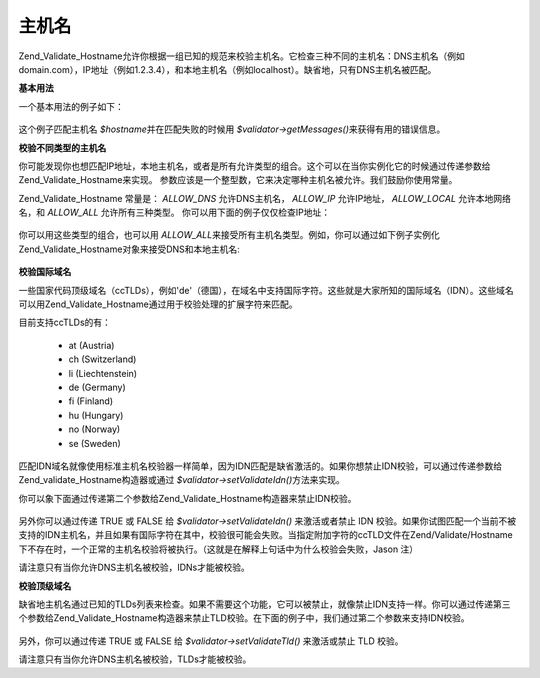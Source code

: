 .. _zend.validate.set.hostnames:

主机名
=========

Zend_Validate_Hostname允许你根据一组已知的规范来校验主机名。它检查三种不同的主机名：DNS主机名（例如domain.com），IP地址（例如1.2.3.4），和本地主机名（例如localhost）。缺省地，只有DNS主机名被匹配。

**基本用法**

一个基本用法的例子如下：

   .. code-block::
      :linenos:
      <?php
      require_once 'Zend/Validate/Hostname.php';
      $validator = new Zend_Validate_Hostname();
      if ($validator->isValid($hostname)) {
          // hostname appears to be valid
      } else {
          // hostname is invalid; print the reasons
          foreach ($validator->getMessages() as $message) {
              echo "$message\n";
          }
      }



这个例子匹配主机名 *$hostname*\ 并在匹配失败的时候用 *$validator->getMessages()*\
来获得有用的错误信息。

**校验不同类型的主机名**

你可能发现你也想匹配IP地址，本地主机名，或者是所有允许类型的组合。这个可以在当你实例化它的时候通过传递参数给Zend_Validate_Hostname来实现。
参数应该是一个整型数，它来决定哪种主机名被允许。我们鼓励你使用常量。

Zend_Validate_Hostname 常量是： *ALLOW_DNS* 允许DNS主机名， *ALLOW_IP* 允许IP地址， *ALLOW_LOCAL*
允许本地网络名，和 *ALLOW_ALL* 允许所有三种类型。
你可以用下面的例子仅仅检查IP地址：

   .. code-block::
      :linenos:
      <?php
      require_once 'Zend/Validate/Hostname.php';
      $validator = new Zend_Validate_Hostname(Zend_Validate_Hostname::ALLOW_IP);
      if ($validator->isValid($hostname)) {
          // hostname appears to be valid
      } else {
          // hostname is invalid; print the reasons
          foreach ($validator->getMessages() as $message) {
              echo "$message\n";
          }
      }





你可以用这些类型的组合，也可以用 *ALLOW_ALL*\
来接受所有主机名类型。例如，你可以通过如下例子实例化Zend_Validate_Hostname对象来接受DNS和本地主机名:


   .. code-block::
      :linenos:
      <?php

      $validator = new Zend_Validate_Hostname(Zend_Validate_Hostname::ALLOW_DNS | Zend_Validate_Hostname::ALLOW_LOCAL);}



**校验国际域名**

一些国家代码顶级域名（ccTLDs），例如'de'（德国），在域名中支持国际字符。这些就是大家所知的国际域名（IDN）。这些域名可以用Zend_Validate_Hostname通过用于校验处理的扩展字符来匹配。

目前支持ccTLDs的有：



   - at (Austria)

   - ch (Switzerland)

   - li (Liechtenstein)

   - de (Germany)

   - fi (Finland)

   - hu (Hungary)

   - no (Norway)

   - se (Sweden)



匹配IDN域名就像使用标准主机名校验器一样简单，因为IDN匹配是缺省激活的。如果你想禁止IDN校验，可以通过传递参数给Zend_validate_Hostname构造器或通过
*$validator->setValidateIdn()*\ 方法来实现。

你可以象下面通过传递第二个参数给Zend_Validate_Hostname构造器来禁止IDN校验。

   .. code-block::
      :linenos:
      <?php

      $validator = new Zend_Validate_Hostname(Zend_Validate_Hostname::ALLOW_DNS, false);

另外你可以通过传递 TRUE 或 FALSE 给 *$validator->setValidateIdn()* 来激活或者禁止 IDN
校验。如果你试图匹配一个当前不被支持的IDN主机名，并且如果有国际字符在其中，校验很可能会失败。当指定附加字符的ccTLD文件在Zend/Validate/Hostname下不存在时，一个正常的主机名校验将被执行。（这就是在解释上句话中为什么校验会失败，Jason
注）

请注意只有当你允许DNS主机名被校验，IDNs才能被校验。

**校验顶级域名**

缺省地主机名通过已知的TLDs列表来检查。如果不需要这个功能，它可以被禁止，就像禁止IDN支持一样。你可以通过传递第三个参数给Zend_Validate_Hostname构造器来禁止TLD校验。在下面的例子中，我们通过第二个参数来支持IDN校验。


   .. code-block::
      :linenos:
      <?php

      $validator = new Zend_Validate_Hostname(Zend_Validate_Hostname::ALLOW_DNS, true, false);

另外，你可以通过传递 TRUE 或 FALSE 给 *$validator->setValidateTld()* 来激活或禁止 TLD 校验。

请注意只有当你允许DNS主机名被校验，TLDs才能被校验。


